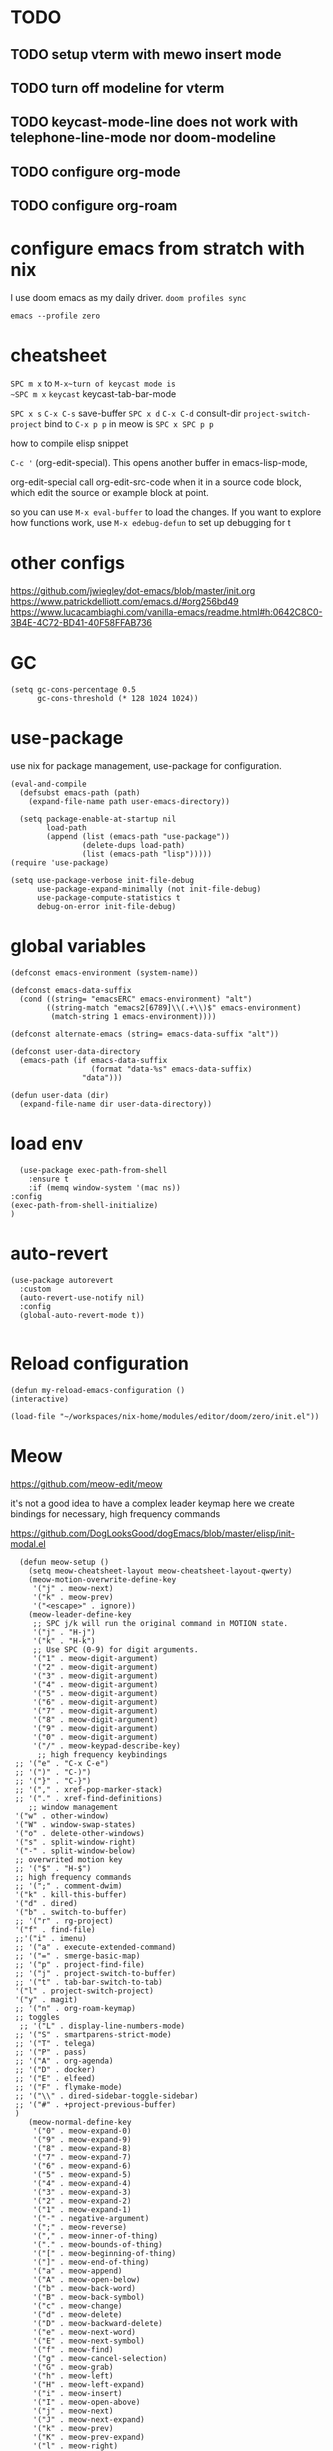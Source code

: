 * TODO

** TODO setup vterm with mewo insert mode
** TODO turn off modeline for vterm
** TODO keycast-mode-line does not work with telephone-line-mode nor doom-modeline
** TODO configure org-mode
** TODO configure org-roam


* configure emacs from stratch with nix
I use doom emacs as my daily driver. 
~doom profiles sync~

~emacs --profile zero~

* cheatsheet

~SPC m x~ to ~M-x~turn of keycast mode is
~SPC m x~ ~keycast~
keycast-tab-bar-mode

~SPC x s~ ~C-x C-s~ save-buffer
~SPC x d~  ~C-x C-d~  consult-dir
~project-switch-project~ bind to ~C-x p p~ in meow is ~SPC x SPC p p~

how to compile elisp snippet

~C-c '~ (org-edit-special). This opens another buffer in emacs-lisp-mode,

org-edit-special call org-edit-src-code when it in a source code block, which edit the source or example
block at point. 


so you can use ~M-x eval-buffer~ to load the changes.
If you want to explore how functions work, use ~M-x edebug-defun~ to set up debugging for t

* other configs
https://github.com/jwiegley/dot-emacs/blob/master/init.org
https://www.patrickdelliott.com/emacs.d/#org256bd49
https://www.lucacambiaghi.com/vanilla-emacs/readme.html#h:0642C8C0-3B4E-4C72-BD41-40F58FFAB736

* GC
#+begin_src elisp
(setq gc-cons-percentage 0.5
      gc-cons-threshold (* 128 1024 1024))
#+end_src


* use-package
use nix for package management, use-package for configuration.
#+begin_src elisp
(eval-and-compile
  (defsubst emacs-path (path)
    (expand-file-name path user-emacs-directory))

  (setq package-enable-at-startup nil
        load-path
        (append (list (emacs-path "use-package"))
                (delete-dups load-path)
                (list (emacs-path "lisp")))))
(require 'use-package)

(setq use-package-verbose init-file-debug
      use-package-expand-minimally (not init-file-debug)
      use-package-compute-statistics t
      debug-on-error init-file-debug)
#+end_src

* global variables
#+begin_src elisp
(defconst emacs-environment (system-name))

(defconst emacs-data-suffix
  (cond ((string= "emacsERC" emacs-environment) "alt")
        ((string-match "emacs2[6789]\\(.+\\)$" emacs-environment)
         (match-string 1 emacs-environment))))

(defconst alternate-emacs (string= emacs-data-suffix "alt"))

(defconst user-data-directory
  (emacs-path (if emacs-data-suffix
                  (format "data-%s" emacs-data-suffix)
                "data")))

(defun user-data (dir)
  (expand-file-name dir user-data-directory))
  #+end_src
* load env
#+begin_src elisp
    (use-package exec-path-from-shell
      :ensure t
      :if (memq window-system '(mac ns))
  :config
  (exec-path-from-shell-initialize)
  )
#+end_src
* auto-revert
#+begin_src elisp
(use-package autorevert
  :custom
  (auto-revert-use-notify nil)
  :config
  (global-auto-revert-mode t))

#+end_src

* Reload configuration
#+begin_src elisp
  (defun my-reload-emacs-configuration ()
  (interactive)
  
  (load-file "~/workspaces/nix-home/modules/editor/doom/zero/init.el"))
#+end_src
* Meow
https://github.com/meow-edit/meow

it's not a good idea to have a complex leader keymap
here we create bindings for necessary, high frequency commands

https://github.com/DogLooksGood/dogEmacs/blob/master/elisp/init-modal.el
#+begin_src elisp
    (defun meow-setup ()
      (setq meow-cheatsheet-layout meow-cheatsheet-layout-qwerty)
      (meow-motion-overwrite-define-key
       '("j" . meow-next)
       '("k" . meow-prev)
       '("<escape>" . ignore))
      (meow-leader-define-key
       ;; SPC j/k will run the original command in MOTION state.
       '("j" . "H-j")
       '("k" . "H-k")
       ;; Use SPC (0-9) for digit arguments.
       '("1" . meow-digit-argument)
       '("2" . meow-digit-argument)
       '("3" . meow-digit-argument)
       '("4" . meow-digit-argument)
       '("5" . meow-digit-argument)
       '("6" . meow-digit-argument)
       '("7" . meow-digit-argument)
       '("8" . meow-digit-argument)
       '("9" . meow-digit-argument)
       '("0" . meow-digit-argument)
       '("/" . meow-keypad-describe-key)
        ;; high frequency keybindings
   ;; '("e" . "C-x C-e")
   ;; '(")" . "C-)")
   ;; '("}" . "C-}")
   ;; '("," . xref-pop-marker-stack)
   ;; '("." . xref-find-definitions)
      ;; window management
   '("w" . other-window)
   '("W" . window-swap-states)
   '("o" . delete-other-windows)
   '("s" . split-window-right)
   '("-" . split-window-below)
   ;; overwrited motion key
   ;; '("$" . "H-$")
   ;; high frequency commands
   ;; '(";" . comment-dwim)
   '("k" . kill-this-buffer)
   '("d" . dired)
   '("b" . switch-to-buffer)
   ;; '("r" . rg-project)
   '("f" . find-file)
   ;;'("i" . imenu)
   ;; '("a" . execute-extended-command)
   ;; '("=" . smerge-basic-map)
   ;; '("p" . project-find-file)
   ;; '("j" . project-switch-to-buffer)
   ;; '("t" . tab-bar-switch-to-tab)
   '("l" . project-switch-project)
   '("y" . magit)
   ;; '("n" . org-roam-keymap)
   ;; toggles
    ;; '("L" . display-line-numbers-mode)
   ;; '("S" . smartparens-strict-mode)
   ;; '("T" . telega)
   ;; '("P" . pass)
   ;; '("A" . org-agenda)
   ;; '("D" . docker)
   ;; '("E" . elfeed)
   ;; '("F" . flymake-mode)
   ;; '("\\" . dired-sidebar-toggle-sidebar)
   ;; '("#" . +project-previous-buffer)
   )
      (meow-normal-define-key
       '("0" . meow-expand-0)
       '("9" . meow-expand-9)
       '("8" . meow-expand-8)
       '("7" . meow-expand-7)
       '("6" . meow-expand-6)
       '("5" . meow-expand-5)
       '("4" . meow-expand-4)
       '("3" . meow-expand-3)
       '("2" . meow-expand-2)
       '("1" . meow-expand-1)
       '("-" . negative-argument)
       '(";" . meow-reverse)
       '("," . meow-inner-of-thing)
       '("." . meow-bounds-of-thing)
       '("[" . meow-beginning-of-thing)
       '("]" . meow-end-of-thing)
       '("a" . meow-append)
       '("A" . meow-open-below)
       '("b" . meow-back-word)
       '("B" . meow-back-symbol)
       '("c" . meow-change)
       '("d" . meow-delete)
       '("D" . meow-backward-delete)
       '("e" . meow-next-word)
       '("E" . meow-next-symbol)
       '("f" . meow-find)
       '("g" . meow-cancel-selection)
       '("G" . meow-grab)
       '("h" . meow-left)
       '("H" . meow-left-expand)
       '("i" . meow-insert)
       '("I" . meow-open-above)
       '("j" . meow-next)
       '("J" . meow-next-expand)
       '("k" . meow-prev)
       '("K" . meow-prev-expand)
       '("l" . meow-right)
       '("L" . meow-right-expand)
       '("m" . meow-join)
       '("n" . meow-search)
       '("o" . meow-block)
       '("O" . meow-to-block)
       '("p" . meow-yank)
       '("q" . meow-quit)
       '("Q" . meow-goto-line)
       '("r" . meow-replace)
       '("R" . meow-swap-grab)
       '("s" . meow-kill)
       '("t" . meow-till)
       '("u" . meow-undo)
       '("U" . meow-undo-in-selection)
       '("v" . meow-visit)
       '("w" . meow-mark-word)
       '("W" . meow-mark-symbol)
       '("x" . meow-line)
       '("X" . meow-goto-line)
       '("y" . meow-save)
       '("Y" . meow-sync-grab)
       '("z" . meow-pop-selection)
       '("'" . repeat)
       '("<escape>" . ignore)))
    (use-package meow
      :demand t
      :preface
      (defun meow-clipboard-toggle ()
        (interactive)
  (if meow-use-clipboard
      (progn
        (setq meow-use-clipboard nil)
        (message "Meow clipboard usage disabled"))
    (progn
      (setq meow-use-clipboard t)
      (message "Meow clipboard usage enabled"))))

      :config
      (meow-setup)
      (meow-global-mode 1))

  (use-package emacs
      :custom
      (tool-bar-mode nil)             ; Hide the outdated icons
      (scroll-bar-mode nil)           ; Hide the always-visible scrollbar
      (inhibit-splash-screen t) ; Remove the "Welcome to GNU Emacs" splash screen
      (use-file-dialog nil)      ; Ask for textual confirmation instead of GUI
      (menu-bar-mode nil)
      (scroll-bar-mode nil)
      (initial-frame-alist '((undecorated . t))) ;; turn off frame title
      :config (setq ring-bell-function #'ignore)
        )
#+end_src
* sane default
In confirmation dialogues, we want to be able to type y and n instead of having to spell the whole words:


Make everything use UTF-8:
#+begin_src elisp
(use-package emacs
  :init
  (defalias 'yes-or-no-p 'y-or-n-p))

(use-package emacs
  :init
  (set-charset-priority 'unicode)
  (setq locale-coding-system 'utf-8
        coding-system-for-read 'utf-8
        coding-system-for-write 'utf-8)
  (set-terminal-coding-system 'utf-8)
  (set-keyboard-coding-system 'utf-8)
  (set-selection-coding-system 'utf-8)
  (prefer-coding-system 'utf-8)
  (setq default-process-coding-system '(utf-8-unix . utf-8-unix)))

(use-package emacs
  :init
  (setq-default indent-tabs-mode nil)
  (setq-default tab-width 2))

(use-package emacs
  :init
	(when (eq system-type 'darwin)
		(setq mac-command-modifier 'super)
		(setq mac-option-modifier 'meta)
		(setq mac-control-modifier 'control)))

#+end_src

* free-keys
#+begin_src elisp
(use-package free-keys
  :commands free-keys)

#+end_src

* dired
#+begin_src elisp
(use-package dired
   :commands dired-jump
  :diminish dired-omit-mode
   :hook
   (dired-mode . dired-hide-details-mode)
   (dired-mode . dired-omit-mode)
  :custom
  (dired-omit-files "\\`[.]?#\\|\\`[.][.]?\\'\\|^\\.DS_Store\\'\\|^\\.project\\(?:ile\\)?\\'\\|^\\.\\(?:svn\\|git\\)\\'\\|^\\.ccls-cache\\'\\|\\(?:\\.js\\)?\\.meta\\'\\|\\.\\(?:elc\\|o\\|pyo\\|swp\\|class\\)\\'")
  (dired-dwim-target t)
  :config

  )

#+end_src

* saveplace
#+begin_src elisp
(use-package saveplace
  :unless noninteractive
  :custom
  (save-place-file (user-data "places"))
  :config
  (save-place-mode 1))
#+end_src

* recentf
#+begin_src elisp
(use-package recentf
  :demand t
  :commands (recentf-mode
             recentf-add-file
             recentf-apply-filename-handlers)
  :custom
  (recentf-auto-cleanup 60)
  (recentf-exclude
   '("~\\'" "\\`out\\'" "\\.log\\'" "^/[^/]*:" "\\.el\\.gz\\'"))
  (recentf-max-saved-items 2000)
  (recentf-save-file (user-data "recentf"))
  :preface
  (defun recentf-add-dired-directory ()
    "Add directories visit by dired into recentf."
    (if (and dired-directory
             (file-directory-p dired-directory)
             (not (string= "/" dired-directory)))
        (let ((last-idx (1- (length dired-directory))))
          (recentf-add-file
           (if (= ?/ (aref dired-directory last-idx))
               (substring dired-directory 0 last-idx)
             dired-directory)))))
  :hook (dired-mode . recentf-add-dired-directory)
  :config
  (recentf-mode 1))

#+end_src

* keycast
still cannot get it to work with line-mode
#+begin_src elisp
(use-package keycast
  :commands (keycast-tab-bar-mode
             keycast-header-line-mode)
  )
#+end_src


* Backup file
#+begin_src elisp

;; Don't generate backups or lockfiles. While auto-save maintains a copy so long
;; as a buffer is unsaved, backups create copies once, when the file is first
;; written, and never again until it is killed and reopened. This is better
;; suited to version control, and I don't want world-readable copies of
;; potentially sensitive material floating around our filesystem.
(setq create-lockfiles nil
      make-backup-files nil
      ;; But in case the user does enable it, some sensible defaults:
      version-control t     ; number each backup file
      backup-by-copying t   ; instead of renaming current file (clobbers links)
      delete-old-versions t ; clean up after itself
      kept-old-versions 5
      kept-new-versions 5
      backup-directory-alist (list ( user-data "backup/"))
      tramp-backup-directory-alist backup-directory-alist)

;; But turn on auto-save, so we have a fallback in case of crashes or lost data.
;; Use `recover-file' or `recover-session' to recover them.
(setq auto-save-default t
      ;; Don't auto-disable auto-save after deleting big chunks. This defeats
      ;; the purpose of a failsafe. This adds the risk of losing the data we
      ;; just deleted, but I believe that's VCS's jurisdiction, not ours.
      auto-save-include-big-deletions t
      ;; Keep it out of `doom-emacs-dir' or the local directory.
      auto-save-list-file-prefix (user-data "autosave/")
      tramp-auto-save-directory  (user-data "tramp-autosave/")
      auto-save-file-name-transforms
      (list (list "\\`/[^/]*:\\([^/]*/\\)*\\([^/]*\\)\\'"
                  ;; Prefix tramp autosaves to prevent conflicts with local ones
                  (concat auto-save-list-file-prefix "tramp-\\2") t)
            (list ".*" auto-save-list-file-prefix t)))

#+end_src


* Which key
#+begin_src elisp
(use-package which-key
  :demand t
  :diminish
  :config
  (setq which-key-side-window-location 'bottom
	  which-key-sort-order #'which-key-key-order-alpha
	  which-key-sort-uppercase-first nil
	  which-key-add-column-padding 1
	  which-key-max-display-columns nil
	  which-key-side-window-slot -10
	  which-key-side-window-max-height 0.25
	  which-key-idle-delay 0.8
	  which-key-max-description-length 25
	  which-key-allow-imprecise-window-fit t
	  which-key-separator " → " )

    (which-key-mode)
  )

#+end_src


* Font and theme

#+begin_src elisp
  (set-face-attribute 'default nil
    :font "PragmataPro Mono Liga"
    :height 180
    :weight 'medium)

  (use-package doom-themes
    :demand
    :config
    (load-theme 'doom-palenight t))
  (use-package doom-modeline
    :disabled
    :config (doom-modeline-mode 1))

  (use-package telephone-line
    
    :config

    (setq telephone-line-primary-left-separator 'telephone-line-cubed-left
        telephone-line-secondary-left-separator 'telephone-line-cubed-hollow-left
        telephone-line-primary-right-separator 'telephone-line-cubed-right
        telephone-line-secondary-right-separator 'telephone-line-cubed-hollow-right)
  (setq telephone-line-height 24)
  (setq telephone-line-evil-use-short-tag t)
  (telephone-line-defsegment* telephone-line-simpler-major-mode-segment ()
    (concat "["
            (if (listp mode-name)
                (car mode-name)
              mode-name)
            "]"))

  (telephone-line-defsegment* telephone-line-simple-pos-segment ()
    (concat "%c : " "%l/" (number-to-string (count-lines (point-min) (point-max)))))

  (setq telephone-line-lhs
        '((nil . (telephone-line-projectile-buffer-segment))
          (accent . (telephone-line-simpler-major-mode-segment))
          (nil . (telephone-line-meow-tag-segment
                  telephone-line-misc-info-segment)))
        telephone-line-rhs
        '((nil . (telephone-line-simple-pos-segment))
          (accent . (telephone-line-buffer-modified-segment))))

  (telephone-line-mode 1)

  )


  (use-package nerd-icons)

  (defun pixel-scroll-setup ()
    (interactive)
    (setq pixel-scroll-precision-large-scroll-height 1)
    (setq pixel-scroll-precision-interpolation-factor 1))

  (when (boundp 'pixel-scroll-precision-mode)
    (pixel-scroll-setup)
    (add-hook 'prog-mode-hook #'pixel-scroll-precision-mode)
    (add-hook 'org-mode-hook #'pixel-scroll-precision-mode))
#+end_src

* orderless
#+begin_src elisp
(use-package orderless
  :demand t
  :custom
  (completion-styles '(orderless basic))
  (completion-category-overrides
   '((file (styles basic partial-completion)))))

#+end_src

* embark
https://github.com/oantolin/embark
#+begin_src elisp
(use-package marginalia
  :config
  (marginalia-mode))

(use-package embark

  :bind
  (("C-." . embark-act)         ;; pick some comfortable binding
   ("C-;" . embark-dwim)        ;; good alternative: M-.
   ("C-h B" . embark-bindings)) ;; alternative for `describe-bindings'

  :init

  ;; Optionally replace the key help with a completing-read interface
  (setq prefix-help-command #'embark-prefix-help-command)

  ;; Show the Embark target at point via Eldoc. You may adjust the
  ;; Eldoc strategy, if you want to see the documentation from
  ;; multiple providers. Beware that using this can be a little
  ;; jarring since the message shown in the minibuffer can be more
  ;; than one line, causing the modeline to move up and down:

  ;; (add-hook 'eldoc-documentation-functions #'embark-eldoc-first-target)
  ;; (setq eldoc-documentation-strategy #'eldoc-documentation-compose-eagerly)

  :config

  ;; Hide the mode line of the Embark live/completions buffers
  (add-to-list 'display-buffer-alist
               '("\\`\\*Embark Collect \\(Live\\|Completions\\)\\*"
                 nil
                 (window-parameters (mode-line-format . none)))))

;; Consult users will also want the embark-consult package.
(use-package embark-consult
  :hook
  (embark-collect-mode . consult-preview-at-point-mode))

#+end_src

* corfu and cape
https://github.com/minad/corfu

https://github.com/minad/cape
#+begin_src elisp
(use-package corfu
  ;; Optional customizations
  :custom
  (corfu-cycle t)                ;; Enable cycling for `corfu-next/previous'
  (corfu-auto t)                 ;; Enable auto completion
  (corfu-separator ?\s)          ;; Orderless field separator
  (corfu-quit-at-boundary nil)   ;; Never quit at completion boundary
  (corfu-quit-no-match nil)      ;; Never quit, even if there is no match
  (corfu-preview-current nil)    ;; Disable current candidate preview
  (corfu-preselect 'prompt)      ;; Preselect the prompt
  (corfu-on-exact-match nil)     ;; Configure handling of exact matches
  (corfu-scroll-margin 5)        ;; Use scroll margin

  ;; Enable Corfu only for certain modes.
  ;; :hook ((prog-mode . corfu-mode)
  ;;        (shell-mode . corfu-mode)
  ;;        (eshell-mode . corfu-mode))

  ;; Recommended: Enable Corfu globally.  This is recommended since Dabbrev can
  ;; be used globally (M-/).  See also the customization variable
  ;; `global-corfu-modes' to exclude certain modes.
  :config
  (global-corfu-mode))

;; A few more useful configurations...
(use-package emacs
  :init
  ;; TAB cycle if there are only few candidates
  (setq completion-cycle-threshold 3)

  ;; Emacs 28: Hide commands in M-x which do not apply to the current mode.
  ;; Corfu commands are hidden, since they are not supposed to be used via M-x.
  ;; (setq read-extended-command-predicate
  ;;       #'command-completion-default-include-p)

  ;; Enable indentation+completion using the TAB key.
  ;; `completion-at-point' is often bound to M-TAB.
  (setq tab-always-indent 'complete))

;; Add extensions
(use-package cape
  ;; Bind dedicated completion commands
  ;; Alternative prefix keys: C-c p, M-p, M-+, ...
  :bind (("C-c p p" . completion-at-point) ;; capf
         ("C-c p t" . complete-tag)        ;; etags
         ("C-c p d" . cape-dabbrev)        ;; or dabbrev-completion
         ("C-c p h" . cape-history)
         ("C-c p f" . cape-file)
         ("C-c p k" . cape-keyword)
         ("C-c p s" . cape-elisp-symbol)
         ("C-c p e" . cape-elisp-block)
         ("C-c p a" . cape-abbrev)
         ("C-c p l" . cape-line)
         ("C-c p w" . cape-dict)
         ("C-c p :" . cape-emoji)
         ("C-c p \\" . cape-tex)
         ("C-c p _" . cape-tex)
         ("C-c p ^" . cape-tex)
         ("C-c p &" . cape-sgml)
         ("C-c p r" . cape-rfc1345))
  :init
  ;; Add to the global default value of `completion-at-point-functions' which is
  ;; used by `completion-at-point'.  The order of the functions matters, the
  ;; first function returning a result wins.  Note that the list of buffer-local
  ;; completion functions takes precedence over the global list.
  (add-to-list 'completion-at-point-functions #'cape-dabbrev)
  (add-to-list 'completion-at-point-functions #'cape-file)
  (add-to-list 'completion-at-point-functions #'cape-elisp-block)
  ;;(add-to-list 'completion-at-point-functions #'cape-history)
  ;;(add-to-list 'completion-at-point-functions #'cape-keyword)
  ;;(add-to-list 'completion-at-point-functions #'cape-tex)
  ;;(add-to-list 'completion-at-point-functions #'cape-sgml)
  ;;(add-to-list 'completion-at-point-functions #'cape-rfc1345)
  ;;(add-to-list 'completion-at-point-functions #'cape-abbrev)
  ;;(add-to-list 'completion-at-point-functions #'cape-dict)
  ;;(add-to-list 'completion-at-point-functions #'cape-elisp-symbol)
  ;;(add-to-list 'completion-at-point-functions #'cape-line)
)
#+end_src

* consult
https://github.com/minad/consult

#+begin_src elisp
    (use-package consult
      ;; Replace bindings. Lazily loaded due by `use-package'.
      :bind  (([remap repeat-complex-command] . consult-complex-command)
             ([remap switch-to-buffer] . consult-buffer)
             ([remap switch-to-buffer-other-window] . consult-buffer-other-window)
             ([remap switch-to-buffer-other-frame] . consult-buffer-other-frame)
             ([remap project-switch-to-buffer] . consult-project-buffer)
             ([remap bookmark-jump] . consult-bookmark)
             ([remap goto-line] . consult-line)
             ([remap find-file] . consult-find)
             ;; ([remap imenu] . consult-imenu)
             ([remap yank-pop] . consult-yank-pop)
             ("C-c M-x" . consult-mode-command)
             ("C-c h"   . consult-history)
             ("C-c K"   . consult-kmacro)
             ;; ("C-c i"   . consult-info)
              ;; M-s bindings (search-map)
           ("M-s f"   . consult-find)
           ("M-s M-g" . consult-grep)
           ("M-s g"   . consult-ripgrep)
           ("M-s G"   . consult-git-grep)
           ("M-s r"   . consult-ripgrep)
           ("M-s l"   . consult-line)
           ("M-s L"   . consult-line-multi)
           ("M-s k"   . consult-keep-lines)
           ("M-s u"   . consult-focus-lines)
             )
      ;; Enable automatic preview at point in the *Completions* buffer. This is
      ;; relevant when you use the default completion UI.
      :hook (completion-list-mode . consult-preview-at-point-mode)

      :custom
      ;; (consult-preview-key "M-i")
      (consult-narrow-key "<")

      :custom-face
      (consult-file ((t (:inherit font-lock-string-face))))

      :functions
      (consult-register-format
       consult-register-window
       consult-xref)

      ;; The :init configuration is always executed (Not lazy)
      :init

      ;; Optionally configure the register formatting. This improves the register
      ;; preview for `consult-register', `consult-register-load',
      ;; `consult-register-store' and the Emacs built-ins.
      (setq register-preview-delay 0.5
            register-preview-function #'consult-register-format)

      ;; Optionally tweak the register preview window.
      ;; This adds thin lines, sorting and hides the mode line of the window.
      (advice-add #'register-preview :override #'consult-register-window)

      ;; Use Consult to select xref locations with preview
      (setq xref-show-xrefs-function #'consult-xref
            xref-show-definitions-function #'consult-xref)

      ;; Configure other variables and modes in the :config section,
      ;; after lazily loading the package.
      :config
      (use-package consult-xref)
      (use-package consult-register)

      (consult-customize
       consult-theme
       :preview-key '(:debounce 0.2 any)
       consult-ripgrep
       consult-git-grep
       consult-grep
       consult-bookmark
       consult-recent-file
       consult-xref
       consult--source-bookmark
       consult--source-file-register
       consult--source-recent-file
       consult--source-project-recent-file
       :preview-key '(:debounce 0.4 any))

      )
  #+end_src

* vertico
https://github.com/minad/vertico
#+begin_src elisp
;; Enable vertico
(use-package vertico
  :config
  (vertico-mode)

  ;; Different scroll margin
  ;; (setq vertico-scroll-margin 0)

  ;; Show more candidates
  ;; (setq vertico-count 20)

  ;; Grow and shrink the Vertico minibuffer
  ;; (setq vertico-resize t)

  ;; Optionally enable cycling for `vertico-next' and `vertico-previous'.
  ;; (setq vertico-cycle t)
  )

;; Persist history over Emacs restarts. Vertico sorts by history position.
(use-package savehist
  :config
  (savehist-mode))

;; A few more useful configurations...
(use-package emacs
  :init
  ;; Add prompt indicator to `completing-read-multiple'.
  ;; We display [CRM<separator>], e.g., [CRM,] if the separator is a comma.
  (defun crm-indicator (args)
    (cons (format "[CRM%s] %s"
                  (replace-regexp-in-string
                   "\\`\\[.*?]\\*\\|\\[.*?]\\*\\'" ""
                   crm-separator)
                  (car args))
          (cdr args)))
  (advice-add #'completing-read-multiple :filter-args #'crm-indicator)

  ;; Do not allow the cursor in the minibuffer prompt
  (setq minibuffer-prompt-properties
        '(read-only t cursor-intangible t face minibuffer-prompt))
  (add-hook 'minibuffer-setup-hook #'cursor-intangible-mode)

  ;; Emacs 28: Hide commands in M-x which do not work in the current mode.
  ;; Vertico commands are hidden in normal buffers.
  ;; (setq read-extended-command-predicate
  ;;       #'command-completion-default-include-p)

  ;; Enable recursive minibuffers
  (setq enable-recursive-minibuffers t))

#+end_src


* consult-dir
https://github.com/karthink/consult-dir
https://github.com/karthink/.emacs.d/blob/6aa2e034ce641af60c317697de786bedc2f43a71/lisp/setup-consult.el#L297
#+begin_src elisp
 (use-package consult-dir
  :bind (("M-g d" . consult-dir)
         :map minibuffer-local-filename-completion-map
         ("M-g d" . consult-dir)
         ("M-s f" . consult-dir-jump-file)
         ;; :map embark-become-file+buffer-map
         ;; ("d" . consult-dir)
         )
  :init
  (use-package vertico
    :bind (:map vertico-map
           ("M-g d" . consult-dir)
           ("M-s f" . consult-dir-jump-file)
           ))
   :config
  (add-to-list 'consult-dir-sources 'consult-dir--source-tramp-ssh t)
  (setq consult-dir-shadow-filenames nil))
#+end_src


https://gitlab.com/skybert/my-little-friends/-/blob/master/emacs/.emacs
#+begin_src elisp
;; Minimising & quitting Emacs way too many times without wanting to.
(global-unset-key "\C-z")
(global-unset-key "\C-x\C-c")


#+end_src

* ace window
 
  Quickly switch between open buffer windows
#+begin_src elisp
(use-package ace-window
  :bind
  ("M-o" . ace-window)
  :config
  (setq aw-keys '(?h ?a ?i ?o ?l ?u ?y ?')
        aw-dispatch-always t))


#+end_src

* avy
#+begin_src elisp
(use-package avy
  :bind ("C-." . avy-goto-char-timer)
  :custom
  (avy-case-fold-search t)
  (avy-timeout-seconds 0.3)
)

#+end_src

* magit
#+begin_src elisp
   (use-package magit
  :demand t
    :bind (("C-x g" . magit-status)
          ("C-x G" . magit-status-with-prefix)) 
   :bind (:map magit-mode-map
               ("U" . magit-unstage-all)
               ("k" . magit-discard)
               )
     :custom
     (magit-list-refs-sortby "-committerdate"))
   (use-package eglot
     :custom
     (eglot-autoshutdown t)
     :config
     (setq read-process-output-max (* 1024 1024))
     (add-to-list 'eglot-server-programs
                 `(java-mode "jdtls-with-lombok"))
     )

#+end_src

* after eglot and orderless

#+begin_src elisp
  (use-package eglot-orderless
  :no-require t
  :after (eglot orderless)
  :config
  (add-to-list 'completion-category-overrides
               '(eglot (styles orderless basic))))
#+end_src

* consult-eglot

#+begin_src elisp
  (use-package consult-eglot
  :after (consult eglot)
  :bind (:map eglot-mode-map ("M-g s" . consult-eglot-symbols)))
  #+end_src

* jinx

https://github.com/minad/jinx

#+begin_src elisp
(use-package jinx
  :hook (emacs-startup . global-jinx-mode)
  :bind (("M-$" . jinx-correct)
         ("C-M-$" . jinx-languages)))

#+end_src

* nix
#+begin_src elisp
(use-package nix-mode
  :mode "\\.nix\\'"
  :custom
  (nix-indent-function 'nix-indent-line))

#+end_src

* direnv

#+begin_src elisp
    (use-package direnv
    )
#+end_src

* haskell mode

#+begin_src elisp

(use-package haskell-mode
  :mode (("\\.hs\\(c\\|-boot\\)?\\'" . haskell-mode)
         ("\\.lhs\\'" . haskell-literate-mode)
         ("\\.cabal\\'" . haskell-cabal-mode))
  :bind (:map
         haskell-mode-map
         ("C-c C-h" . my-haskell-hoogle)
         ("C-c C-," . haskell-navigate-imports)
         ("C-c C-." . haskell-mode-format-imports)
         ("C-c C-u" . my-haskell-insert-undefined)
         ("C-c C-z" . haskell-interactive-switch)
         ("M-s")
         ("M-t"))
  :hook
  (haskell-mode . my-haskell-mode-hook)
  :custom
  (haskell-compile-cabal-build-command
   "cd %s && cabal new-build --ghc-option=-ferror-spans")
  (haskell-hasktags-arguments '("-e"))
  (haskell-tags-on-save t)
  (haskell-hoogle-command nil)
  (haskell-indent-spaces 2)
  (haskell-indentation-ifte-offset 2)
  (haskell-indentation-layout-offset 2)
  (haskell-indentation-left-offset 2)
  (haskell-indentation-starter-offset 2)
  (haskell-indentation-where-post-offset 2)
  (haskell-indentation-where-pre-offset 0)
  (haskell-process-args-cabal-repl
   '("--ghc-option=-ferror-spans"
     "--repl-options=-Wno-missing-home-modules"
     "--repl-options=-ferror-spans"))
  (haskell-process-load-or-reload-prompt t)
  :functions
  (haskell-check-remove-overlays
   haskell-goto-next-error
   haskell-goto-prev-error
   haskell-process-consume
   haskell-process-errors-warnings
   haskell-process-extract-modules
   haskell-process-import-modules
   haskell-process-reload-with-fbytecode
   haskell-process-response-cursor
   haskell-process-set-response-cursor
   haskell-session-name)
  :preface
  (defun my-haskell-insert-undefined ()
    (interactive) (insert "undefined"))

  (defun snippet (name)
    (interactive "sName: ")
    (find-file (expand-file-name (concat name ".hs") "~/src/notes"))
    (haskell-mode)
    (goto-char (point-min))
    (when (eobp)
      (insert "hdr")
      (yas-expand)))

  (defvar hoogle-server-process nil)

  (defun my-haskell-hoogle (query &optional _arg)
    "Do a Hoogle search for QUERY."
    (interactive
     (let ((def (haskell-ident-at-point)))
       (if (and def (symbolp def)) (setq def (symbol-name def)))
       (list (read-string (if def
                              (format "Hoogle query (default %s): " def)
                            "Hoogle query: ")
                          nil nil def)
             current-prefix-arg)))
    (let ((pe process-environment)
          (ep exec-path)
          ;; (default-hoo (expand-file-name
          ;;               "default.hoo"
          ;;               (locate-dominating-file "." "default.hoo")))
          )
      (unless (and hoogle-server-process
                   (process-live-p hoogle-server-process))
        (message "Starting local Hoogle server on port 8687...")
        (with-current-buffer (get-buffer-create " *hoogle-web*")
          (cd temporary-file-directory)
          (let ((process-environment pe)
                (exec-path ep))
            (setq hoogle-server-process
                  (start-process "hoogle-web" (current-buffer)
                                 (executable-find "hoogle")
                                 "server"
                                 ;; (concat "--database=" default-hoo)
                                 "--local" "--port=8687"))))
        (message "Starting local Hoogle server on port 8687...done")))
    (browse-url
     (format "http://127.0.0.1:8687/?hoogle=%s"
             (replace-regexp-in-string
              " " "+" (replace-regexp-in-string "\\+" "%2B" query)))))

  (defvar haskell-prettify-symbols-alist
    '(("::"     . ?∷)
      ("forall" . ?∀)
      ("exists" . ?∃)
      ("->"     . ?→)
      ("<-"     . ?←)
      ("=>"     . ?⇒)
      ("~>"     . ?⇝)
      ("<~"     . ?⇜)
      ("<>"     . ?⨂)
      ("msum"   . ?⨁)
      ("\\"     . ?λ)
      ("not"    . ?¬)
      ("&&"     . ?∧)
      ("||"     . ?∨)
      ("/="     . ?≠)
      ("<="     . ?≤)
      (">="     . ?≥)
      ("<<<"    . ?⋘)
      (">>>"    . ?⋙)

      ("`elem`"             . ?∈)
      ("`notElem`"          . ?∉)
      ("`member`"           . ?∈)
      ("`notMember`"        . ?∉)
      ("`union`"            . ?∪)
      ("`intersection`"     . ?∩)
      ("`isSubsetOf`"       . ?⊆)
      ("`isNotSubsetOf`"    . ?⊄)
      ("`isSubsequenceOf`"  . ?⊆)
      ("`isProperSubsetOf`" . ?⊂)
      ("undefined"          . ?⊥)))

  (defun my-update-cabal-repl (&rest _args)
    (let ((it (getenv "CABAL_REPL")))
      (when it
        (let ((args (nthcdr 2 (split-string it))))
          (setq-local haskell-process-args-cabal-repl
                      (delete-dups
                       (append haskell-process-args-cabal-repl args)))))))

  ;; (eval-when-compile
  ;;   (require 'diminish))

  (defun my-haskell-mode-hook ()
    (haskell-indentation-mode)
    (whitespace-mode 1)
    (bug-reference-prog-mode 1)

    (setq-local prettify-symbols-alist haskell-prettify-symbols-alist)
    (prettify-symbols-mode 1)

    (advice-add 'direnv-update-directory-environment
                :after #'my-update-cabal-repl)

    (when (executable-find "ormolu")
      (require 'format-all)
      (define-format-all-formatter
        ormolu
        (:executable "ormolu")
        (:install "stack install ormolu")
        (:languages "Haskell" "Literate Haskell")
        (:features)
        (:format
         (format-all--buffer-easy
          executable
          (when (buffer-file-name)
            (list "--stdin-input-file" (buffer-file-name))))))
      (format-all--set-chain "Haskell" '(ormolu))
      ;; (format-all-mode 1)
      ))
  :config
  (use-package align
    :defer t
    :config
    (add-to-list
     'align-rules-list
     (mapcar #'(lambda (x)
                 `(,(car x)
                   (regexp . ,(cdr x))
                   (modes quote (haskell-mode haskell-literate-mode))))
             '((haskell-types       . "\\(\\s-+\\)\\(::\\|∷\\)\\s-+")
               (haskell-assignment  . "\\(\\s-+\\)=\\s-+")
               (haskell-arrows      . "\\(\\s-+\\)\\(->\\|→\\)\\s-+")
               (haskell-left-arrows . "\\(\\s-+\\)\\(<-\\|←\\)\\s-+"))))))

#+end_src

* vterm
#+begin_src elisp
  (use-package vterm
   :defer t
    :commands (vterm vterm-other-window)
   )
#+end_src

* yaml
#+begin_src elisp
  (use-package yaml-mode
  :mode "\\.ya?ml\\'")
#+end_src

* yasnippet
#+begin_src elisp
(use-package yasnippet
  :demand t
  :diminish yas-minor-mode
  :commands yas-minor-mode-on
  ;; :bind (("C-c y d" . yas-load-directory)
  ;;        ("C-c y i" . yas-insert-snippet)
  ;;        ("C-c y f" . yas-visit-snippet-file)
  ;;        ("C-c y n" . yas-new-snippet)
  ;;        ("C-c y t" . yas-tryout-snippet)
  ;;        ("C-c y l" . yas-describe-tables)
  ;;        ("C-c y g" . yas-global-mode)
  ;;        ("C-c y m" . yas-minor-mode)
  ;;        ("C-c y r" . yas-reload-all)
  ;;        ("C-c y x" . yas-expand)
  ;;        :map yas-keymap
  ;;        ("C-i" . yas-next-field-or-maybe-expand))
  ;; TODO need to figure this out
  ;; :mode ("/\\.emacs\\.d/snippets/" . snippet-mode)
  :hook (prog-mode . yas-minor-mode-on)
  :custom
  (yas-prompt-functions '(yas-completing-prompt yas-no-prompt))
  (yas-snippet-dirs (list (emacs-path "snippets") ))
  (yas-triggers-in-field t)
  (yas-wrap-around-region t)
  :custom-face
  (yas-field-highlight-face ((t (:background "#e4edfc"))))
  :config
  (yas-load-directory (emacs-path "snippets")
                      ))

(use-package consult-yasnippet
  :after (consult yasnippet))


#+end_src


* vale
#+begin_src elisp
(use-package flycheck
  :config (global-flycheck-mode)
(flycheck-define-checker vale
  "A checker for prose"
  :command ("vale" "--output" "line"
            source)
  :standard-input nil
  :error-patterns
  ((error line-start (file-name) ":" line ":" column ":" (id (one-or-more (not (any ":")))) ":" (message) line-end))
  :modes (markdown-mode gfm-mode org-mode text-mode))
 (add-to-list 'flycheck-checkers 'vale 'append))

#+end_src

*  project

copied for https://github.com/karthink/.emacs.d/blob/6aa2e034ce641af60c317697de786bedc2f43a71/init.el

#+begin_src elisp
  (use-package project
    :preface
     (defun project-magit-status ()
      "Run magit-status in the current project's root."
      (interactive)
      (magit-status-setup-buffer (project-root (project-current t))))
    :custom
    (project-switch-commands
     '((?f "Find file" project-find-file)
            (?g "Find regexp" project-find-regexp)
            (?d "Dired" project-dired)
            (?b "Buffer" project-switch-to-buffer)
            (?q "Query replace" project-query-replace-regexp)
            (?v "magit" project-magit-status)
            (?k "Kill buffers" project-kill-buffers)
            (?! "Shell command" project-shell-command)
            (?e "Eshell" project-eshell)))

    )
#+end_src

* zoom

#+begin_src elisp
  (use-package zoom
  :bind ("C-x +" . zoom)
  :custom
  (zoom-size 'size-callback)
  :preface
  (defun size-callback ()
    (cond ((> (frame-pixel-width) 1280) '(90 . 0.75))
          (t '(0.5 . 0.5)))))
#+end_src

* winner
undo redo window management
#+begin_src elisp
  (use-package winner
  :unless noninteractive
  :demand t
  :bind (("M-N" . winner-redo)
         ("M-P" . winner-undo))
  :config
  (winner-mode 1))
#+end_src

* markdown-mode
#+begin_src elisp
  (use-package markdown-mode
    :demand t
    :mode (("\\`README\\.md\\'" . gfm-mode)
           ("\\.md\\'"          . markdown-mode)
           ("\\.markdown\\'"    . markdown-mode))
    :custom
    (markdown-command "pandoc -f markdown_github+smart")
    (markdown-command-needs-filename t)
    (markdown-enable-math t)
    (markdown-open-command "marked")
    :custom-face
    (markdown-header-face-1 ((t (:inherit markdown-header-face :height 2.0))))
    (markdown-header-face-2 ((t (:inherit markdown-header-face :height 1.6))))
    (markdown-header-face-3 ((t (:inherit markdown-header-face :height 1.4))))
    (markdown-header-face-4 ((t (:inherit markdown-header-face :height 1.2))))
    :init
    (setq markdown-command "multimarkdown")
 )

#+end_src
* justfile
#+begin_src elisp
  (use-package just-mode
      :mode (("\\`justfile\\'" . just-mode))

   )
  
   (use-package justfl
      :commands justl-exec-recipe)
#+end_src
* org
#+begin_src elisp
(use-package org
  :config
  (setq org-directory  "~/org/")
  (setq org-agenda-files (append
                           (file-expand-wildcards (concat org-directory "*.org"))
                           (file-expand-wildcards (concat org-directory "agenda/*.org"))
                           (file-expand-wildcards (concat org-directory "projects/*.org"))))
  (setq  org-default-notes-file (concat org-directory "agenda/inbox.org"))
 )

#+end_src

* org-roam
#+begin_src elisp
  (use-package org-roam
  :after org
  :bind (
         :map org-mode-map
         ("C-M-i" . completion-at-point)
          :map org-roam-dailies-map
         ("D" . org-roam-dailies--capture)
         ("Y" . org-roam-dailies-capture-yesterday)
         ("T" . org-roam-dailies-capture-tomorrow))
         )
  :custom
  (org-roam-directory (concat org-directory "roam/"))
  (org-roam-completion-everywhere t)
  (org-roam-dailies-directory
   (expand-file-name "daily/" org-roam-directory))
  (org-roam-dailies-capture-templates
        '(("d" "default" entry
           "* %?"
           :target (file+head "%<%Y-%m-%d>.org"
                              "#+title: %<%Y-%m-%d>\n* Tasks to do \n* Journal \n* TIL \n"))))

  :defines
  (org-roam-v2-ack)
  :functions
  (org-roam-db-autosync-mode
   org-roam-db-query
   org-roam-node-read
   org-roam-node-list
   org-roam-node-file
    org-roam-dailies-capture-tomorrow
       org-roam-dailies-capture-yesterday
       org-roam-dailies-capture-today
       org-roam-dailies--capture
   )
  :init
  (setq org-roam-v2-ack t)
  :commands (org-roam-node-find org-roam-node-list
                                org-roam-node-read
                                org-roam-dailies-capture-today
                                org-roam-dailies-goto-today
                                )
  :config
  (org-roam-db-autosync-enable))
#+end_src



* hydra

https://github.com/Ladicle/hydra-posframe
vs https://github.com/jerrypnz/major-mode-hydra.el
vs
https://gitlab.com/to1ne/use-package-hydra/


https://github.com/jerrypnz/.emacs.d/blob/master/config/jp-hydra.el
major mode hydra seems still maintained and in nix package

example in here

https://github.com/jerrypnz/.emacs.d/blob/c5023ba23579a70c17e168502bcd79b6db84c151/config/jp-base.el#L101

this main menu is probably written using transient, since we are not going to compose it

#+begin_src elisp
  (use-package hydra
    :after (meow)
    :config

    (defhydra hydra-main-menu (:color blue)
      "main menu"
     ("p" project-switch-project "switch projects")
     ("g" magit "magit")
     ("q" nil "cancel"))
    (meow-leader-define-key
     '("?" . 'hydra-main-menu/body))

    )
  #+end_src
